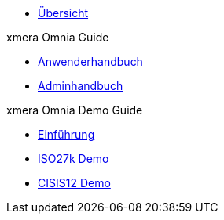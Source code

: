 * xref:index.adoc[Übersicht]

.xmera Omnia Guide
* xref:3.6@xmera-omnia-guide:anwender-handbuch:aufbau.adoc[Anwenderhandbuch]
* xref:3.6@xmera-omnia-guide:admin-handbuch:objektklassen.adoc[Adminhandbuch]

.xmera Omnia Demo Guide
* xref:3.6@xmera-omnia-demo-guide:einfuehrung:index.adoc[Einführung]
* xref:3.6@xmera-omnia-demo-guide:isms-iso-27k:index.adoc[ISO27k Demo]
* xref:3.6@xmera-omnia-demo-guide:isms-cisis-12:index.adoc[CISIS12 Demo]